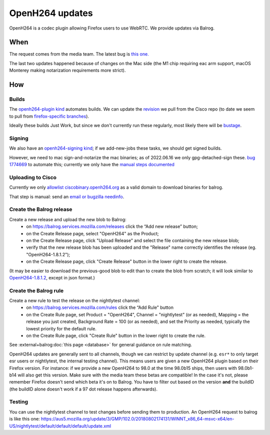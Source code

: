 OpenH264 updates
================

OpenH264 is a codec plugin allowing Firefox users to use WebRTC.
We provide updates via Balrog.

When
----

The request comes from the media team. The latest bug is
`this one. <https://bugzilla.mozilla.org/show_bug.cgi?id=1774221>`__

The last two updates happened because of changes on the Mac side (the M1
chip requiring eac arm support, macOS Monterey making notarization requirements
more strict).

How
---

Builds
~~~~~~

The `openh264-plugin kind <https://searchfox.org/mozilla-central/source/taskcluster/ci/openh264-plugin/kind.yml>`__ automates builds. We can update the `revision <https://searchfox.org/mozilla-central/rev/49566d906ad040cf233b0a5acd597e1a63b92f72/taskcluster/ci/openh264-plugin/kind.yml#23>`__ we pull from the Cisco repo (to date we seem to pull from `firefox-specific branches <https://github.com/cisco/openh264/branches/all?query=firefox>`__).

Ideally these builds Just Work, but since we don't currently run these regularly, most likely there will be `bustage <https://bugzilla.mozilla.org/show_bug.cgi?id=1774669#c1>`__.

Signing
~~~~~~~

We also have an `openh264-signing kind <https://searchfox.org/mozilla-central/source/taskcluster/ci/openh264-signing/kind.yml>`__; if we add-new-jobs these tasks, we should get signed builds.

However, we need to mac sign-and-notarize the mac binaries; as of 2022.06.16 we only gpg-detached-sign these. `bug 1774669 <https://bugzilla.mozilla.org/show_bug.cgi?id=1774669>`__ to automate this; currently we only have the `manual steps documented <https://docs.google.com/document/d/1HlfqJR-UhPNj9uxKs8RvW9_HIZkt2SgepLNErnk-6g8/edit?pli=1#heading=h.kcvjjvjdeu95>`__

Uploading to Cisco
~~~~~~~~~~~~~~~~~~

Currently we only `allowlist ciscobinary.openh264.org <https://github.com/mozilla-releng/balrog/blob/940d5865531b75e4d5cca49cde794b9f533234c9/uwsgi/public.wsgi#L25>`__ as a valid domain to download binaries for balrog.

That step is manual: send an `email or bugzilla needinfo <https://docs.google.com/document/d/1HlfqJR-UhPNj9uxKs8RvW9_HIZkt2SgepLNErnk-6g8/edit?pli=1#heading=h.jib81vs55t6t>`__.

Create the Balrog release
~~~~~~~~~~~~~~~~~~~~~~~~~

Create a new release and upload the new blob to Balrog:
    - on https://balrog.services.mozilla.com/releases click the “Add new release” button;
    - on the Create Release page, select "OpenH264" as the Product;
    - on the Create Release page, click "Upload Release" and select the file containing the new release blob;
    - verify that the new release blob has been uploaded and the "Release" name correctly identifies the release (eg. "OpenH264-1.8.1.2");
    - on the Create Release page, click "Create Release" button in the lower right to create the release.

(It may be easier to download the previous-good blob to edit than to create the blob from scratch; it will look similar to `OpenH264-1.8.1.2 <https://github.com/mozilla-releng/systemaddons-wip/blob/4c70d973a71ddf6cabf7dffd1ed95a0eb7bec912/existing/OpenH264/releases/OpenH264-1.8.1.2.yml>`__, except in json format.)

Create the Balrog rule
~~~~~~~~~~~~~~~~~~~~~~

Create a new rule to test the release on the nightlytest channel:
    - on https://balrog.services.mozilla.com/rules click the “Add Rule" button
    - on the Create Rule page, set Product = "OpenH264", Channel = "nightlytest" (or as needed), Mapping = the release you just created, Background Rate = 100 (or as needed), and set the Priority as needed, typically the lowest priority for the default rule.
    - on the Create Rule page, click "Create Rule" button in the lower right to create the rule.

See :external+balrog:doc:`this page <database>` for general guidance on rule matching.

OpenH264 updates are generally sent to all channels, though we can restrict by update channel (e.g. ``esr*`` to only target esr users or nightlytest, the internal testing channel). This means users are given a new OpenH264 plugin based on their Firefox version. For instance: if we provide a new OpenH264 to 98.0 at the time 98.0b15 ships, then users with 98.0b1-b14 will also get this version. Make sure with the media team these betas are compatible! In the case it's not, please remember Firefox doesn't send which beta it's on to Balrog. You have to filter out based on the version **and** the buildID (the buildID alone doesn't work if a 97 dot release happens afterwards).

Testing
~~~~~~~

You can use the nightlytest channel to test changes before sending them
to production. An OpenH264 request to balrog is like this one:
https://aus5.mozilla.org/update/3/GMP/102.0/20180802174131/WINNT_x86_64-msvc-x64/en-US/nightlytest/default/default/default/update.xml

